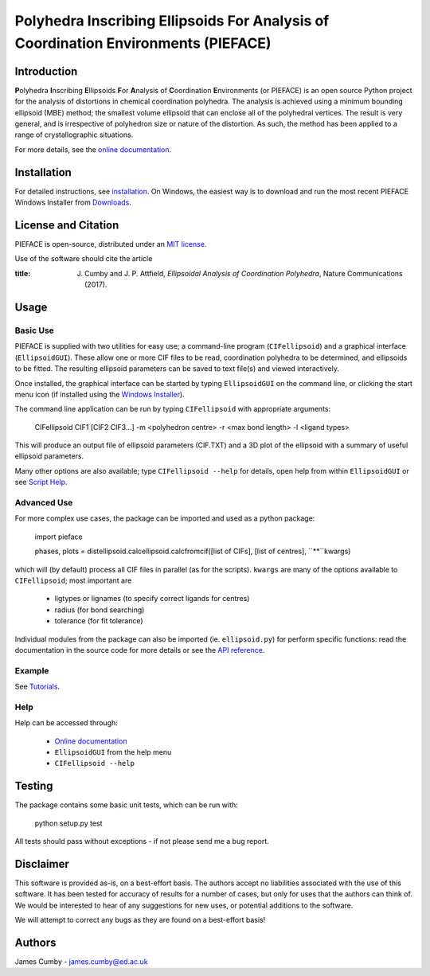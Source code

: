 ***********************************************************************************
Polyhedra Inscribing Ellipsoids For Analysis of Coordination Environments (PIEFACE)
***********************************************************************************

============
Introduction
============

**P**\ olyhedra **I**\ nscribing **E**\ llipsoids **F**\ or **A**\ nalysis of **C**\ oordination **E**\ nvironments (or PIEFACE) is an open source Python project for the
analysis of distortions in chemical coordination polyhedra.
The analysis is achieved using a minimum bounding ellipsoid (MBE) method; the smallest volume ellipsoid that can enclose all of the polyhedral vertices.
The result is very general, and is irrespective of polyhedron size or nature of the distortion. As such, the method has been applied to a range of crystallographic
situations.

For more details, see the `online documentation <http://pieface.readthedocs.io/>`_.

============
Installation
============

For detailed instructions, see `installation`_. On Windows, the easiest way is to download and run the most recent PIEFACE Windows Installer from `Downloads`_.

====================
License and Citation
====================

PIEFACE is open-source, distributed under an `MIT license <http://pieface.readthedocs.io/en/latest/license.html>`_.

Use of the software should cite the article

:title: J. Cumby and J. P. Attfield, *Ellipsoidal Analysis of Coordination Polyhedra*, Nature Communications (2017).

=====
Usage
=====

---------
Basic Use
---------

PIEFACE is supplied with two utilities for easy use; a command-line program (``CIFellipsoid``) and a graphical interface (``EllipsoidGUI``).
These allow one or more CIF files to be read, coordination polyhedra to be determined, and ellipsoids to be fitted. The resulting ellipsoid
parameters can be saved to text file(s) and viewed interactively.

Once installed, the graphical interface can be started by typing ``EllipsoidGUI`` on the command line, or clicking the start menu icon (if installed using the `Windows Installer <Downloads>`_).

The command line application can be run by typing ``CIFellipsoid`` with appropriate arguments:

    CIFellipsoid CIF1 [CIF2 CIF3...] -m <polyhedron centre> -r <max bond length> -l <ligand types>
    
This will produce an output file of ellipsoid parameters (CIF.TXT) and a 3D plot of the ellipsoid with a summary of useful ellipsoid parameters.

Many other options are also available; type ``CIFellipsoid --help`` for details, open help from within ``EllipsoidGUI`` or see `Script Help`_.

------------
Advanced Use
------------

For more complex use cases, the package can be imported and used as a python package:

    import pieface
    
    phases, plots = distellipsoid.calcellipsoid.calcfromcif([list of CIFs], [list of centres], ``**``kwargs)

    
which will (by default) process all CIF files in parallel (as for the scripts). ``kwargs`` are many of the options available to ``CIFellipsoid``; most important are 
    
    * ligtypes or lignames (to specify correct ligands for centres)
    * radius (for bond searching)
    * tolerance (for fit tolerance)

Individual modules from the package can also be imported (ie. ``ellipsoid.py``) for perform specific functions: read the documentation in the
source code for more details or see the `API reference`_.

-------
Example
-------

See `Tutorials`_.

----
Help
----

Help can be accessed through:

    * `Online documentation <http://pieface.readthedocs.io/>`_
    * ``EllipsoidGUI`` from the help menu
    * ``CIFellipsoid --help``

=======
Testing
=======

The package contains some basic unit tests, which can be run with:
    
    python setup.py test

All tests should pass without exceptions - if not please send me a bug report.

==========
Disclaimer
==========

This software is provided as-is, on a best-effort basis. The authors accept no liabilities associated with the use of this software. 
It has been tested for accuracy of results for a number of cases, but only for uses that the authors can think of. We would be interested
to hear of any suggestions for new uses, or potential additions to the software.

We will attempt to correct any bugs as they are found on a best-effort basis!

=======
Authors
=======

James Cumby - james.cumby@ed.ac.uk

.. _docshome: http://pieface.readthedocs.io/
.. _introduction: http://pieface.readthedocs.io/en/latest/introduction.html
.. _Tutorials: http://pieface.readthedocs.io/en/latest/tutorial.html
.. _installation: http://pieface.readthedocs.io/en/latest/installation.html
.. _Downloads: https://github.com/jcumby/PIEFACE/releases
.. _Script Help: http://pieface.readthedocs.io/en/latest/script_input.html
.. _API reference: http://pieface.readthedocs.io/en/latest/api_reference.html
